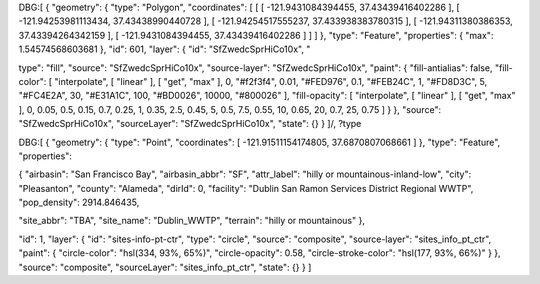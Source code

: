 

DBG:[ { "geometry": { "type": "Polygon", "coordinates": [ [ [ -121.9431084394455, 37.43439416402286 ], [ -121.94253981113434, 37.43438990440728 ], [ -121.94254517555237, 37.433938383780315 ], [ -121.94311380386353, 37.43394264342159 ], [ -121.9431084394455, 37.43439416402286 ] ] ] }, "type": "Feature", "properties": { "max": 1.54574568603681 }, "id": 601, "layer": { "id": "SfZwedcSprHiCo10x", "

type": "fill", "source": "SfZwedcSprHiCo10x", "source-layer": "SfZwedcSprHiCo10x", "paint": { "fill-antialias": false, "fill-color": [ "interpolate", [ "linear" ], [ "get", "max" ], 0, "#f2f3f4", 0.01, "#FED976", 0.1, "#FEB24C", 1, "#FD8D3C", 5, "#FC4E2A", 30, "#E31A1C", 100, "#BD0026", 10000, "#800026" ], "fill-opacity": [ "interpolate", [ "linear" ], [ "get", "max" ], 0, 0.05, 0.5, 0.15, 0.7, 0.25, 1, 0.35, 2.5, 0.45, 5, 0.5, 7.5, 0.55, 10, 0.65, 20, 0.7, 25, 0.75 ] } }, "source": "SfZwedcSprHiCo10x", "sourceLayer": "SfZwedcSprHiCo10x", "state": {} } ]/,
?type


DBG:[ { "geometry": { "type": "Point", "coordinates": [ -121.91511154174805, 37.6870807068661 ] }, "type": "Feature", "properties": 

{ "airbasin": "San Francisco Bay", "airbasin_abbr": "SF", "attr_label": "hilly or mountainous-inland-low", 
"city": "Pleasanton", 
"county": "Alameda", "dirId": 0, 
"facility": "Dublin San Ramon Services District Regional WWTP", 
"pop_density": 2914.846435, 

"site_abbr": "TBA", 
"site_name": "Dublin_WWTP", 
"terrain": "hilly or mountainous" }, 

"id": 1, "layer": { "id": "sites-info-pt-ctr", "type": "circle", "source": "composite", "source-layer": "sites_info_pt_ctr", "paint": { "circle-color": "hsl(334, 93%, 65%)", "circle-opacity": 0.58, "circle-stroke-color": "hsl(177, 93%, 66%)" } }, "source": "composite", "sourceLayer": "sites_info_pt_ctr", "state": {} } ]
